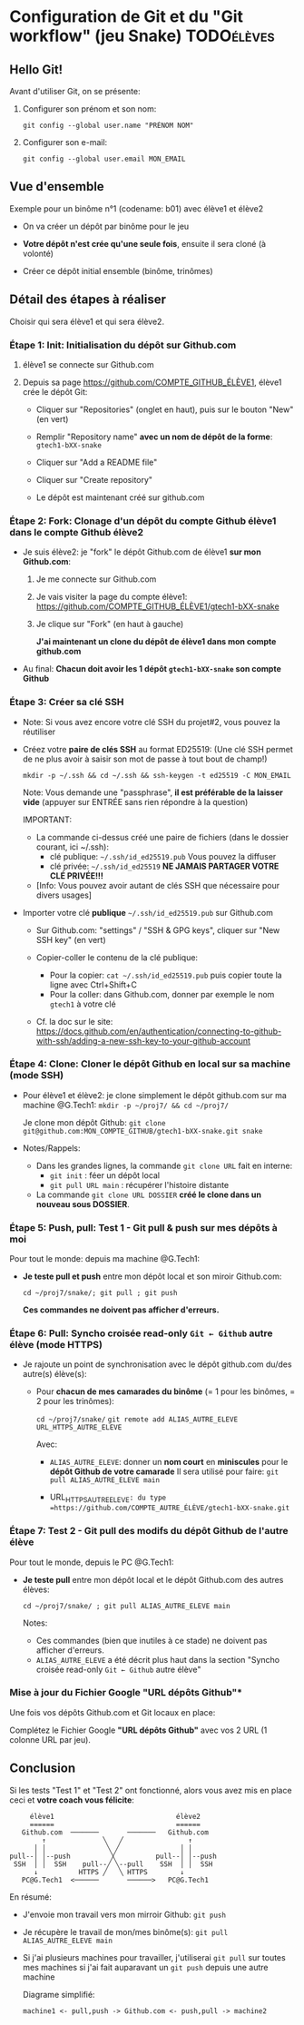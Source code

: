 * Howto Git & Github.com                                           :noexport:
** Table of contents                                              :TOC:QUOTE:
* Configuration de Git et du "Git workflow" (jeu Snake)                                  :TODOélèves:
** Hello Git!

Avant d'utiliser Git, on se présente:

 1. Configurer son prénom et son nom:

    #+BEGIN_EXAMPLE
    git config --global user.name "PRÉNOM NOM"
    #+END_EXAMPLE

 2. Configurer son e-mail:

    #+BEGIN_EXAMPLE
    git config --global user.email MON_EMAIL
    #+END_EXAMPLE

** Vue d'ensemble

Exemple pour un binôme n°1 (codename: b01) avec élève1 et élève2

 - On va créer un dépôt par binôme pour le jeu

 - *Votre dépôt n'est crée qu'une seule fois*, ensuite il sera cloné (à volonté)

 - Créer ce dépôt initial ensemble (binôme, trinômes)

** Détail des étapes à réaliser

Choisir qui sera élève1 et qui sera élève2.

*** Étape 1: Init: Initialisation du dépôt sur Github.com

 1. élève1 se connecte sur Github.com

 2. Depuis sa page https://github.com/COMPTE_GITHUB_ÉLÈVE1, élève1 crée le dépôt Git:

    - Cliquer sur "Repositories" (onglet en haut), puis sur le bouton "New" (en vert)

    - Remplir "Repository name" *avec un nom de dépôt de la forme*:
      =gtech1-bXX-snake=

    - Cliquer sur "Add a README file"

    - Cliquer sur "Create repository"

    - Le dépôt est maintenant créé sur github.com

*** Étape 2: Fork: Clonage d'un dépôt du compte Github élève1 dans le compte Github élève2

 - Je suis élève2: je "fork" le dépôt Github.com de élève1 *sur mon Github.com*:

   1. Je me connecte sur Github.com

   2. Je vais visiter la page du compte élève1:
      https://github.com/COMPTE_GITHUB_ÉLÈVE1/gtech1-bXX-snake

   3. Je clique sur "Fork" (en haut à gauche)

      *J'ai maintenant un clone du dépôt de élève1 dans mon compte github.com*

 - Au final: *Chacun doit avoir les 1 dépôt =gtech1-bXX-snake= son compte Github*

*** Étape 3: Créer sa clé SSH

 - Note: Si vous avez encore votre clé SSH du projet#2, vous pouvez la réutiliser

 - Créez votre *paire de clés SSH* au format ED25519:
   (Une clé SSH permet de ne plus avoir à saisir son mot de passe à tout bout de champ!)

   =mkdir -p ~/.ssh && cd ~/.ssh && ssh-keygen -t ed25519 -C MON_EMAIL=

   Note: Vous demande une "passphrase", *il est préférable de la laisser vide*
   (appuyer sur ENTRÉE sans rien répondre à la question)

   IMPORTANT:
   - La commande ci-dessus créé une paire de fichiers (dans le dossier courant, ici ~/.ssh):
     - clé publique: =~/.ssh/id_ed25519.pub=  Vous pouvez la diffuser
     - clé privée:   =~/.ssh/id_ed25519=      *NE JAMAIS PARTAGER VOTRE CLÉ PRIVÉE!!!*
   - [Info: Vous pouvez avoir autant de clés SSH que nécessaire pour divers usages]

 - Importer votre clé ***publique*** =~/.ssh/id_ed25519.pub= sur Github.com

   - Sur Github.com: "settings" / "SSH & GPG keys", cliquer sur "New SSH key" (en vert)

   - Copier-coller le contenu de la clé publique:
     - Pour la copier: =cat ~/.ssh/id_ed25519.pub= puis copier toute la ligne avec Ctrl+Shift+C
     - Pour la coller: dans Github.com, donner par exemple le nom =gtech1= à votre clé

   - Cf. la doc sur le site: https://docs.github.com/en/authentication/connecting-to-github-with-ssh/adding-a-new-ssh-key-to-your-github-account

*** Étape 4: Clone: Cloner le dépôt Github en local sur sa machine (mode SSH)

 - Pour élève1 et élève2: je clone simplement le dépôt github.com sur ma machine @G.Tech1:
   =mkdir -p ~/proj7/ && cd ~/proj7/=

   Je clone mon dépôt Github:
   =git clone git@github.com:MON_COMPTE_GITHUB/gtech1-bXX-snake.git snake=

 - Notes/Rappels:
   - Dans les grandes lignes, la commande =git clone URL= fait en interne:
     - =git init= : féer un dépôt local
     - =git pull URL main= : récupérer l'histoire distante

   - La commande =git clone URL DOSSIER= *créé le clone dans un nouveau sous DOSSIER*.

*** Étape 5: Push, pull: *Test 1* - Git pull & push sur mes dépôts à moi

Pour tout le monde: depuis ma machine @G.Tech1:

 - *Je teste pull et push* entre mon dépôt local et son miroir Github.com:

   =cd ~/proj7/snake/; git pull ; git push=

   *Ces commandes ne doivent pas afficher d'erreurs.*

*** Étape 6: Pull: Syncho croisée read-only =Git ← Github= autre élève (mode HTTPS)

 - Je rajoute un point de synchronisation avec le dépôt github.com du/des autre(s) élève(s):

   - Pour *chacun de mes camarades du binôme* (= 1 pour les binômes, = 2 pour les trinômes):

     =cd ~/proj7/snake/=
     =git remote add ALIAS_AUTRE_ELEVE URL_HTTPS_AUTRE_ELEVE=

     Avec:

     - =ALIAS_AUTRE_ELEVE=: donner un *nom court* en *miniscules* pour le *dépôt Github de votre camarade*
       Il sera utilisé pour faire: =git pull ALIAS_AUTRE_ELEVE main=

     - URL_HTTPS_AUTRE_ELEVE=: du type =https://github.com/COMPTE_AUTRE_ÉLÈVE/gtech1-bXX-snake.git=

*** Étape 7: *Test 2* - Git pull des modifs du dépôt Github de l'autre élève

Pour tout le monde, depuis le PC @G.Tech1:

 - *Je teste pull* entre mon dépôt local et le dépôt Github.com des autres élèves:

   =cd ~/proj7/snake/ ; git pull ALIAS_AUTRE_ELEVE main=

   Notes:
   - Ces commandes (bien que inutiles à ce stade) ne doivent pas afficher d'erreurs.
   - =ALIAS_AUTRE_ELEVE= a été décrit plus haut dans la section
     "Syncho croisée read-only =Git ← Github= autre élève"

*** Mise à jour du Fichier Google "URL dépôts Github"*

Une fois vos dépôts Github.com et Git locaux en place:

Complétez le Fichier Google *"URL dépôts Github"* avec vos 2 URL (1 colonne URL par jeu).

** Conclusion
Si les tests "Test 1" et "Test 2" ont fonctionné, alors vous avez mis
en place ceci et *votre coach vous félicite*:

#+BEGIN_EXAMPLE
           élève1                              élève2
           ======                              ======
         Github.com  ───────       ───────   Github.com
              ↑              ╲   ╱                ↑
            │ │               ╲ ╱               │ │
      pull--│ │--push          ╳          pull--│ │--push
       SSH  │ │  SSH    pull--╱ ╲--pull    SSH  │ │  SSH
            ↓          HTTPS ╱   ╲ HTTPS        ↓
         PC@G.Tech1  <──────       ──────>   PC@G.Tech1
#+END_EXAMPLE

En résumé:
 - J'envoie mon travail vers mon mirroir Github: =git push=
 - Je récupère le travail de mon/mes binôme(s): =git pull ALIAS_AUTRE_ELEVE main=
 - Si j'ai plusieurs machines pour travailler, j'utiliserai =git pull=
   sur toutes mes machines si j'ai fait auparavant un =git push= depuis une autre machine

   Diagrame simplifié:

   =machine1 <- pull,push -> Github.com <- push,pull -> machine2=

